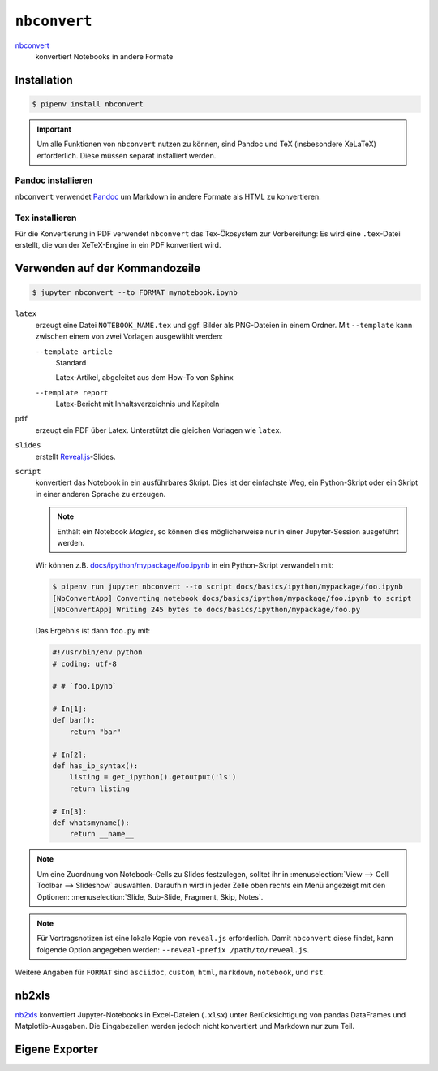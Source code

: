 ``nbconvert``
=============

`nbconvert <https://nbconvert.readthedocs.io/>`_
    konvertiert Notebooks in andere Formate

.. seealso::
    :doc:`/first-steps/install`: ``nbconvert`` ist Teil des Jupyter-Ökosystems.

Installation
------------

.. code-block:: console

    $ pipenv install nbconvert

.. important::
    Um alle Funktionen von ``nbconvert`` nutzen zu können, sind Pandoc und TeX
    (insbesondere XeLaTeX) erforderlich. Diese müssen separat installiert
    werden.

Pandoc installieren
~~~~~~~~~~~~~~~~~~~

``nbconvert`` verwendet `Pandoc <https://pandoc.org/>`_ um Markdown in andere
Formate als HTML zu konvertieren.

.. tab:: Debian/Ubuntu

    .. code-block:: console

        $ sudo apt install pandoc

.. tab:: macOS

    .. code-block:: console

        $ brew install pandoc

Tex installieren
~~~~~~~~~~~~~~~~

Für die Konvertierung in PDF verwendet ``nbconvert`` das Tex-Ökosystem zur
Vorbereitung: Es wird eine ``.tex``-Datei erstellt, die von der XeTeX-Engine
in ein PDF konvertiert wird.

.. tab:: Debian/Ubuntu

    .. code-block:: console

        $ sudo apt install texlive-xetex

.. tab:: macOS

    `MacTeX <http://tug.org/mactex/>`_

Verwenden auf der Kommandozeile
-------------------------------

.. code-block:: console

    $ jupyter nbconvert --to FORMAT mynotebook.ipynb

``latex``
    erzeugt eine Datei ``NOTEBOOK_NAME.tex`` und ggf. Bilder als PNG-Dateien in
    einem Ordner. Mit ``--template`` kann zwischen einem von zwei Vorlagen
    ausgewählt werden:

    ``--template article``
        Standard

        Latex-Artikel, abgeleitet aus dem How-To von Sphinx

    ``--template report``
        Latex-Bericht mit Inhaltsverzeichnis und Kapiteln

``pdf``
    erzeugt ein PDF über Latex. Unterstützt die gleichen Vorlagen wie ``latex``.

``slides``
    erstellt `Reveal.js <https://revealjs.com/>`_-Slides.

``script``
    konvertiert das Notebook in ein ausführbares Skript. Dies ist der einfachste
    Weg, ein Python-Skript oder ein Skript in einer anderen Sprache zu erzeugen.

    .. note::
        Enthält ein Notebook *Magics*, so können dies möglicherweise nur in einer
        Jupyter-Session ausgeführt werden.

    Wir können z.B. `docs/ipython/mypackage/foo.ipynb
    <../ipython/mypackage/foo.ipynb>`_ in ein Python-Skript verwandeln mit:

    .. code-block:: console

        $ pipenv run jupyter nbconvert --to script docs/basics/ipython/mypackage/foo.ipynb
        [NbConvertApp] Converting notebook docs/basics/ipython/mypackage/foo.ipynb to script
        [NbConvertApp] Writing 245 bytes to docs/basics/ipython/mypackage/foo.py

    Das Ergebnis ist dann ``foo.py`` mit:

    .. code-block:: python

        #!/usr/bin/env python
        # coding: utf-8

        # # `foo.ipynb`

        # In[1]:
        def bar():
            return "bar"

        # In[2]:
        def has_ip_syntax():
            listing = get_ipython().getoutput('ls')
            return listing

        # In[3]:
        def whatsmyname():
            return __name__

.. note::
    Um eine Zuordnung von Notebook-Cells zu Slides festzulegen, solltet ihr
    in :menuselection:`View --> Cell Toolbar --> Slideshow` auswählen.
    Daraufhin wird in jeder Zelle oben rechts ein Menü angezeigt mit den
    Optionen: :menuselection:`Slide, Sub-Slide, Fragment, Skip, Notes`.

.. note::
    Für Vortragsnotizen ist eine lokale Kopie von ``reveal.js``
    erforderlich. Damit ``nbconvert`` diese findet, kann folgende Option
    angegeben werden: ``--reveal-prefix /path/to/reveal.js``.

Weitere Angaben für ``FORMAT`` sind ``asciidoc``, ``custom``, ``html``,
``markdown``, ``notebook``, und ``rst``.

nb2xls
------

`nb2xls <https://github.com/ideonate/nb2xls>`_ konvertiert Jupyter-Notebooks
in Excel-Dateien (``.xlsx``) unter Berücksichtigung von pandas DataFrames und
Matplotlib-Ausgaben. Die Eingabezellen werden jedoch nicht konvertiert und
Markdown nur zum Teil.

Eigene Exporter
---------------

.. seealso::
    `Customizing exporters
    <https://nbconvert.readthedocs.io/en/latest/external_exporters.html>`_
    erlaubt euch, eigene Exporter zu schreiben.
